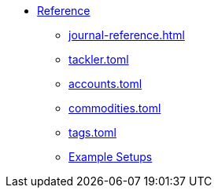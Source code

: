 * xref:index.adoc[Reference]
** xref:journal-reference.adoc[]
** xref:tackler-toml.adoc[tackler.toml]
** xref:accounts-toml.adoc[accounts.toml]
** xref:commodities-toml.adoc[commodities.toml]
** xref:tags-toml.adoc[tags.toml]
** xref:examples.adoc[Example Setups]

